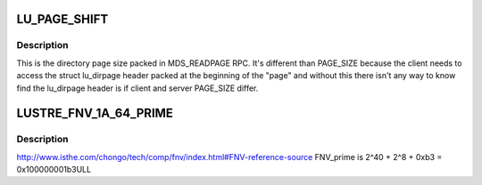 .. -*- coding: utf-8; mode: rst -*-
.. src-file: drivers/staging/lustre/include/uapi/linux/lustre/lustre_idl.h

.. _`lu_page_shift`:

LU_PAGE_SHIFT
=============

.. c:function::  LU_PAGE_SHIFT()

.. _`lu_page_shift.description`:

Description
-----------

This is the directory page size packed in MDS_READPAGE RPC.
It's different than PAGE_SIZE because the client needs to
access the struct lu_dirpage header packed at the beginning of
the "page" and without this there isn't any way to know find the
lu_dirpage header is if client and server PAGE_SIZE differ.

.. _`lustre_fnv_1a_64_prime`:

LUSTRE_FNV_1A_64_PRIME
======================

.. c:function::  LUSTRE_FNV_1A_64_PRIME()

    1a hash algorithm is as follows: hash = FNV_offset_basis for each octet_of_data to be hashed hash = hash XOR octet_of_data hash = hash × FNV_prime return hash http://en.wikipedia.org/wiki/Fowler–Noll–Vo_hash_function#FNV-1a_hash

.. _`lustre_fnv_1a_64_prime.description`:

Description
-----------

http://www.isthe.com/chongo/tech/comp/fnv/index.html#FNV-reference-source
FNV_prime is 2^40 + 2^8 + 0xb3 = 0x100000001b3ULL

.. This file was automatic generated / don't edit.

